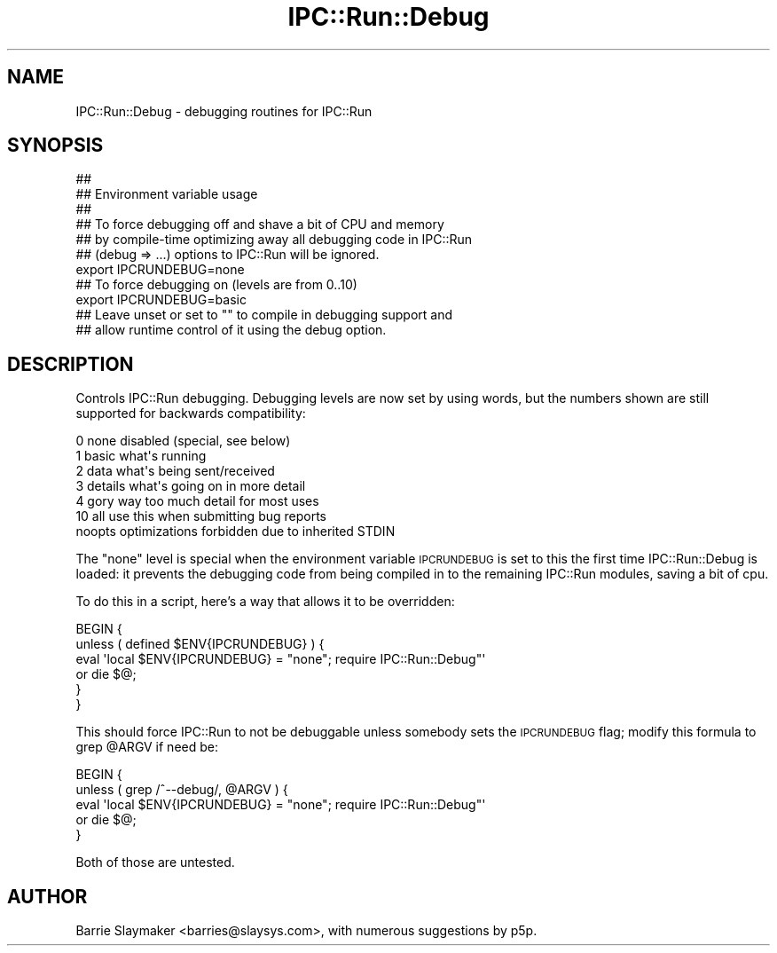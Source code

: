 .\" Automatically generated by Pod::Man 4.09 (Pod::Simple 3.35)
.\"
.\" Standard preamble:
.\" ========================================================================
.de Sp \" Vertical space (when we can't use .PP)
.if t .sp .5v
.if n .sp
..
.de Vb \" Begin verbatim text
.ft CW
.nf
.ne \\$1
..
.de Ve \" End verbatim text
.ft R
.fi
..
.\" Set up some character translations and predefined strings.  \*(-- will
.\" give an unbreakable dash, \*(PI will give pi, \*(L" will give a left
.\" double quote, and \*(R" will give a right double quote.  \*(C+ will
.\" give a nicer C++.  Capital omega is used to do unbreakable dashes and
.\" therefore won't be available.  \*(C` and \*(C' expand to `' in nroff,
.\" nothing in troff, for use with C<>.
.tr \(*W-
.ds C+ C\v'-.1v'\h'-1p'\s-2+\h'-1p'+\s0\v'.1v'\h'-1p'
.ie n \{\
.    ds -- \(*W-
.    ds PI pi
.    if (\n(.H=4u)&(1m=24u) .ds -- \(*W\h'-12u'\(*W\h'-12u'-\" diablo 10 pitch
.    if (\n(.H=4u)&(1m=20u) .ds -- \(*W\h'-12u'\(*W\h'-8u'-\"  diablo 12 pitch
.    ds L" ""
.    ds R" ""
.    ds C` ""
.    ds C' ""
'br\}
.el\{\
.    ds -- \|\(em\|
.    ds PI \(*p
.    ds L" ``
.    ds R" ''
.    ds C`
.    ds C'
'br\}
.\"
.\" Escape single quotes in literal strings from groff's Unicode transform.
.ie \n(.g .ds Aq \(aq
.el       .ds Aq '
.\"
.\" If the F register is >0, we'll generate index entries on stderr for
.\" titles (.TH), headers (.SH), subsections (.SS), items (.Ip), and index
.\" entries marked with X<> in POD.  Of course, you'll have to process the
.\" output yourself in some meaningful fashion.
.\"
.\" Avoid warning from groff about undefined register 'F'.
.de IX
..
.if !\nF .nr F 0
.if \nF>0 \{\
.    de IX
.    tm Index:\\$1\t\\n%\t"\\$2"
..
.    if !\nF==2 \{\
.        nr % 0
.        nr F 2
.    \}
.\}
.\" ========================================================================
.\"
.IX Title "IPC::Run::Debug 3"
.TH IPC::Run::Debug 3 "2018-05-23" "perl v5.26.2" "User Contributed Perl Documentation"
.\" For nroff, turn off justification.  Always turn off hyphenation; it makes
.\" way too many mistakes in technical documents.
.if n .ad l
.nh
.SH "NAME"
IPC::Run::Debug \- debugging routines for IPC::Run
.SH "SYNOPSIS"
.IX Header "SYNOPSIS"
.Vb 7
\&   ##
\&   ## Environment variable usage
\&   ##
\&   ## To force debugging off and shave a bit of CPU and memory
\&   ## by compile\-time optimizing away all debugging code in IPC::Run
\&   ## (debug => ...) options to IPC::Run will be ignored.
\&   export IPCRUNDEBUG=none
\&
\&   ## To force debugging on (levels are from 0..10)
\&   export IPCRUNDEBUG=basic
\&
\&   ## Leave unset or set to "" to compile in debugging support and
\&   ## allow runtime control of it using the debug option.
.Ve
.SH "DESCRIPTION"
.IX Header "DESCRIPTION"
Controls IPC::Run debugging.  Debugging levels are now set by using words,
but the numbers shown are still supported for backwards compatibility:
.PP
.Vb 7
\&   0  none         disabled (special, see below)
\&   1  basic        what\*(Aqs running
\&   2  data         what\*(Aqs being sent/received
\&   3  details      what\*(Aqs going on in more detail
\&   4  gory         way too much detail for most uses
\&   10 all          use this when submitting bug reports
\&      noopts       optimizations forbidden due to inherited STDIN
.Ve
.PP
The \f(CW\*(C`none\*(C'\fR level is special when the environment variable \s-1IPCRUNDEBUG\s0
is set to this the first time IPC::Run::Debug is loaded: it prevents
the debugging code from being compiled in to the remaining IPC::Run modules,
saving a bit of cpu.
.PP
To do this in a script, here's a way that allows it to be overridden:
.PP
.Vb 6
\&   BEGIN {
\&      unless ( defined $ENV{IPCRUNDEBUG} ) {
\&         eval \*(Aqlocal $ENV{IPCRUNDEBUG} = "none"; require IPC::Run::Debug"\*(Aq
\&            or die $@;
\&      }
\&   }
.Ve
.PP
This should force IPC::Run to not be debuggable unless somebody sets
the \s-1IPCRUNDEBUG\s0 flag; modify this formula to grep \f(CW@ARGV\fR if need be:
.PP
.Vb 5
\&   BEGIN {
\&      unless ( grep /^\-\-debug/, @ARGV ) {
\&         eval \*(Aqlocal $ENV{IPCRUNDEBUG} = "none"; require IPC::Run::Debug"\*(Aq
\&         or die $@;
\&   }
.Ve
.PP
Both of those are untested.
.SH "AUTHOR"
.IX Header "AUTHOR"
Barrie Slaymaker <barries@slaysys.com>, with numerous suggestions by p5p.
